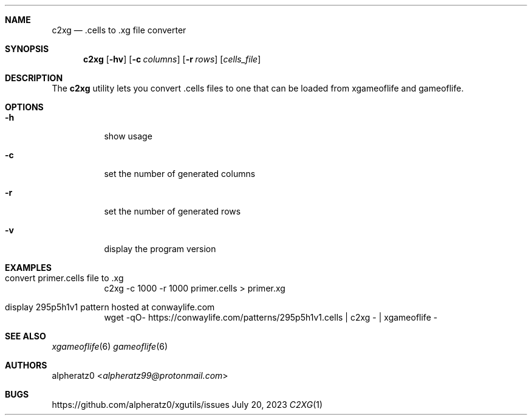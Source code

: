 .Dd July 20, 2023
.Dt C2XG 1
.Sh NAME
.Nm c2xg
.Nd .cells to .xg file converter
.Sh SYNOPSIS
.Nm
.Op Fl hv
.Op Fl c Ar columns
.Op Fl r Ar rows
.Op Ar cells_file
.Sh DESCRIPTION
The
.Nm
utility lets you convert .cells files to one that can be loaded from xgameoflife and gameoflife.
.Sh OPTIONS
.Bl -tag -width indent
.It Fl h
show usage
.It Fl c
set the number of generated columns
.It Fl r
set the number of generated rows
.It Fl v
display the program version
.El
.Sh EXAMPLES
.Bl -tag -width indent
.It convert primer.cells file to .xg
c2xg -c 1000 -r 1000 primer.cells > primer.xg
.It display 295p5h1v1 pattern hosted at conwaylife.com
wget -qO- https://conwaylife.com/patterns/295p5h1v1.cells | c2xg - | xgameoflife -
.El
.Sh SEE ALSO
.Xr xgameoflife 6
.Xr gameoflife 6
.Sh AUTHORS
.An alpheratz0 Aq Mt alpheratz99@protonmail.com
.Sh BUGS
https://github.com/alpheratz0/xgutils/issues

